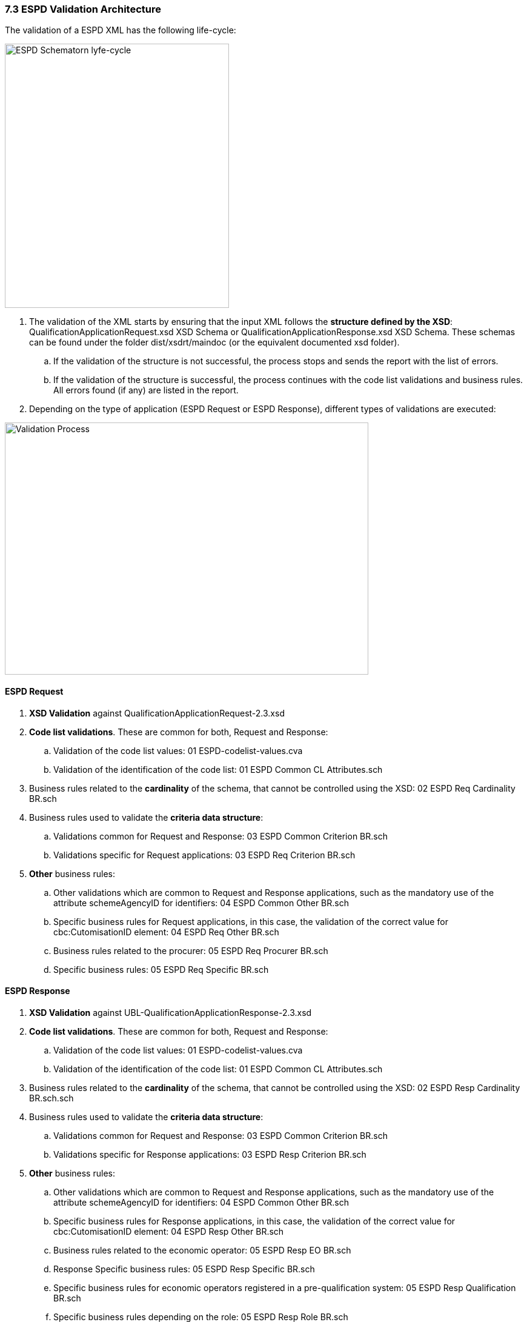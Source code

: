 === 7.3 ESPD Validation Architecture

The validation of a ESPD XML has the following life-cycle:

image:ESPD_Schematorn_lyfe-cycle.jpg[ESPD Schematorn lyfe-cycle,width=370,height=436]

[arabic]
. The validation of the XML starts by ensuring that the input XML follows the *structure defined by the XSD*: QualificationApplicationRequest.xsd XSD Schema or QualificationApplicationResponse.xsd XSD Schema. These schemas can be found under the folder dist/xsdrt/maindoc (or the equivalent documented xsd folder).
[loweralpha]
.. If the validation of the structure is not successful, the process stops and sends the report with the list of errors.
.. If the validation of the structure is successful, the process continues with the code list validations and business rules. All errors found (if any) are listed in the report.
. Depending on the type of application (ESPD Request or ESPD Response), different types of validations are executed:

image:Validation_Process.jpg[Validation Process,width=600,height=416]

==== ESPD Request

[arabic]
. *XSD Validation* against QualificationApplicationRequest-2.3.xsd
. *Code list validations*. These are common for both, Request and Response:
[loweralpha]
.. Validation of the code list values: 01 ESPD-codelist-values.cva
.. Validation of the identification of the code list: 01 ESPD Common CL Attributes.sch
. Business rules related to the *cardinality* of the schema, that cannot be controlled using the XSD: 02 ESPD Req Cardinality BR.sch
. Business rules used to validate the *criteria data structure*:
[loweralpha]
.. Validations common for Request and Response: 03 ESPD Common Criterion BR.sch
.. Validations specific for Request applications: 03 ESPD Req Criterion BR.sch
. *Other* business rules:
[loweralpha]
.. Other validations which are common to Request and Response applications, such as the mandatory use of the attribute schemeAgencyID for identifiers: 04 ESPD Common Other BR.sch
.. Specific business rules for Request applications, in this case, the validation of the correct value for cbc:CutomisationID element: 04 ESPD Req Other BR.sch
.. Business rules related to the procurer: 05 ESPD Req Procurer BR.sch
.. Specific business rules: 05 ESPD Req Specific BR.sch

==== ESPD Response

[arabic]
. *XSD Validation* against UBL-QualificationApplicationResponse-2.3.xsd
. *Code list validations*. These are common for both, Request and Response:
[loweralpha]
.. Validation of the code list values: 01 ESPD-codelist-values.cva
.. Validation of the identification of the code list: 01 ESPD Common CL Attributes.sch
. Business rules related to the *cardinality* of the schema, that cannot be controlled using the XSD: 02 ESPD Resp Cardinality BR.sch.sch
. Business rules used to validate the *criteria data structure*:
[loweralpha]
.. Validations common for Request and Response: 03 ESPD Common Criterion BR.sch
.. Validations specific for Response applications: 03 ESPD Resp Criterion BR.sch
. *Other* business rules:
[loweralpha]
.. Other validations which are common to Request and Response applications, such as the mandatory use of the attribute schemeAgencyID for identifiers: 04 ESPD Common Other BR.sch
.. Specific business rules for Response applications, in this case, the validation of the correct value for cbc:CutomisationID element: 04 ESPD Resp Other BR.sch
.. Business rules related to the economic operator: 05 ESPD Resp EO BR.sch
.. Response Specific business rules: 05 ESPD Resp Specific BR.sch
.. Specific business rules for economic operators registered in a pre-qualification system: 05 ESPD Resp Qualification BR.sch
.. Specific business rules depending on the role: 05 ESPD Resp Role BR.sch

